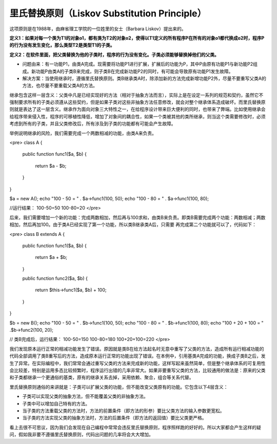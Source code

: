 ﻿里氏替换原则（Liskov Substitution Principle）
=============================================

这项原则是在1988年，由麻省理工学院的一位姓里的女士（Barbara Liskov）提出来的。

**定义1：如果对每一个类为T1的对象o1，都有类为T2的对象o2，使得以T1定义的所有程序P在所有的对象o1都代换成o2时，程序P的行为没有发生变化，那么类型T2是类型T1的子类。**

**定义2：在软件里面，把父类替换为他的子类时，程序的行为没有变化。子类必须能够替换掉他们的父类。**

* 问题由来：有一功能P1，由类A完成。现需要将功能P1进行扩展，扩展后的功能为P，其中P由原有功能P1与新功能P2组成。新功能P由类A的子类B来完成，则子类B在完成新功能P2的同时，有可能会导致原有功能P1发生故障。
* 解决方案：当使用继承时，遵循里氏替换原则。类B继承类A时，除添加新的方法完成新增功能P2外，尽量不要重写父类A的方法，也尽量不要重载父类A的方法。

继承包含这样一层含义：父类中凡是已经实现好的方法（相对于抽象方法而言），实际上是在设定一系列的规范和契约，虽然它不强制要求所有的子类必须遵从这些契约，但是如果子类对这些非抽象方法任意修改，就会对整个继承体系造成破坏。而里氏替换原则就是表达了这一层含义。继承作为面向对象三大特性之一，在给程序设计带来巨大便利的同时，也带来了弊端。比如使用继承会给程序带来侵入性，程序的可移植性降低，增加了对象间的耦合性，如果一个类被其他的类所继承，则当这个类需要修改时，必须考虑到所有的子类，并且父类修改后，所有涉及到子类的功能都有可能会产生故障。

举例说明继承的风险，我们需要完成一个两数相减的功能，由类A来负责。 

<pre>
class A
{  
    public function func1($a, $b)
    {  
        return $a - $b;  
    }  
}  
  
$a = new A();  
echo "100 - 50 = " . $a->func1(100, 50);  
echo "100 - 80 = " . $a->func1(100, 80);  

//运行结果：
100-50=50
100-80=20
</pre>

后来，我们需要增加一个新的功能：完成两数相加，然后再与100求和，由类B来负责。即类B需要完成两个功能：两数相减；两数相加，然后再加100。由于类A已经实现了第一个功能，所以类B继承类A后，只需要
再完成第二个功能就可以了，代码如下：

<pre>
class B extends A
{  
    public function func1($a, $b)
    {  
        return $a + $b;  
    }  
      
    public function func2($a, $b)
    {  
        return $this->func1($a, $b) + 100;  
    }  
}  
  
$b = new B();  
echo "100 - 50 = " . $b->func1(100, 50);  
echo "100 - 80 = " . $b->func1(100, 80);  
echo "100 + 20 + 100 = " .$b->func2(100, 20);

// 类B完成后，运行结果：
100-50=150
100-80=180
100+20+100=220
</pre>

我们发现原本运行正常的相减功能发生了错误。原因就是类B在给方法起名时无意中重写了父类的方法，造成所有运行相减功能的代码全部调用了类B重写后的方法，造成原本运行正常的功能出现了错误。在本例中，引用基类A完成的功能，换成子类B之后，发生了异常。在实际编程中，我们常常会通过重写父类的方法来完成新的功能，这样写起来虽然简单，但是整个继承体系的可复用性会比较差，特别是运用多态比较频繁时，程序运行出错的几率非常大。如果非要重写父类的方法，比较通用的做法是：原来的父类和子类都继承一个更通俗的基类，原有的继承关系去掉，采用依赖、聚合，组合等关系代替。

里氏替换原则通俗的来讲就是：子类可以扩展父类的功能，但不能改变父类原有的功能。它包含以下4层含义：

* 子类可以实现父类的抽象方法，但不能覆盖父类的非抽象方法。
* 子类中可以增加自己特有的方法。
* 当子类的方法重载父类的方法时，方法的前置条件（即方法的形参）要比父类方法的输入参数更宽松。
* 当子类的方法实现父类的抽象方法时，方法的后置条件（即方法的返回值）要比父类更严格。

看上去很不可思议，因为我们会发现在自己编程中常常会违反里氏替换原则，程序照样跑的好好的。所以大家都会产生这样的疑问，假如我非要不遵循里氏替换原则，代码出问题的几率将会大大增加。
